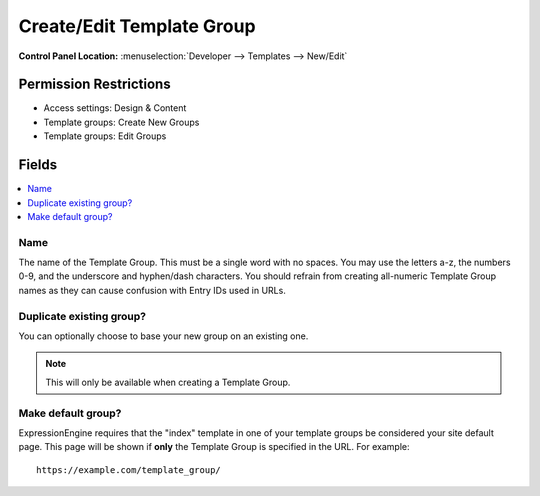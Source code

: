 Create/Edit Template Group
==========================

.. rst-class:: cp-path

**Control Panel Location:** :menuselection:`Developer --> Templates --> New/Edit`

.. Overview


.. Screenshot (optional)

.. Permissions

Permission Restrictions
-----------------------

* Access settings: Design & Content
* Template groups: Create New Groups
* Template groups: Edit Groups

Fields
------

.. contents::
  :local:
  :depth: 1

.. Each Field

Name
~~~~

The name of the Template Group. This must be a single word with no spaces. You may use the letters a-z, the numbers 0-9, and the underscore and hyphen/dash characters. You should refrain from creating all-numeric Template Group names as they can cause confusion with Entry IDs used in URLs.

Duplicate existing group?
~~~~~~~~~~~~~~~~~~~~~~~~~

You can optionally choose to base your new group on an existing one.

.. note:: This will only be available when creating a Template Group.

Make default group?
~~~~~~~~~~~~~~~~~~~

ExpressionEngine requires that the "index" template in one of your
template groups be considered your site default page. This page will be
shown if **only** the Template Group is specified in the URL. For
example::

    https://example.com/template_group/

